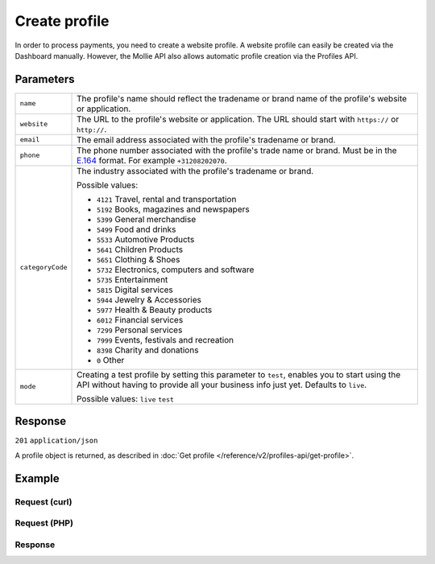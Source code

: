 Create profile
==============
.. api-name:: Profiles API
   :version: 2

.. endpoint::
   :method: POST
   :url: https://api.mollie.com/v2/profiles

.. authentication::
   :api_keys: false
   :oauth: true

In order to process payments, you need to create a website profile. A website profile can easily be created via the
Dashboard manually. However, the Mollie API also allows automatic profile creation via the Profiles API.

Parameters
----------
.. list-table::
   :widths: auto

   * - ``name``

       .. type:: string
          :required: true

     - The profile's name should reflect the tradename or brand name of the profile's website or application.

   * - ``website``

       .. type:: string
          :required: true

     - The URL to the profile's website or application. The URL should start with ``https://`` or ``http://``.

   * - ``email``

       .. type:: string
          :required: true

     - The email address associated with the profile's tradename or brand.

   * - ``phone``

       .. type:: phone number
          :required: true

     - The phone number associated with the profile's trade name or brand. Must be in the
       `E.164 <https://en.wikipedia.org/wiki/E.164>`_ format. For example ``+31208202070``.

   * - ``categoryCode``

       .. type:: integer
          :required: false

     - The industry associated with the profile's tradename or brand.

       Possible values:

       * ``4121`` Travel, rental and transportation
       * ``5192`` Books, magazines and newspapers
       * ``5399`` General merchandise
       * ``5499`` Food and drinks
       * ``5533`` Automotive Products
       * ``5641`` Children Products
       * ``5651`` Clothing & Shoes
       * ``5732`` Electronics, computers and software
       * ``5735`` Entertainment
       * ``5815`` Digital services
       * ``5944`` Jewelry & Accessories
       * ``5977`` Health & Beauty products
       * ``6012`` Financial services
       * ``7299`` Personal services
       * ``7999`` Events, festivals and recreation
       * ``8398`` Charity and donations
       * ``0`` Other

   * - ``mode``

       .. type:: string
          :required: false

     - Creating a test profile by setting this parameter to ``test``, enables you to start using the API
       without having to provide all your business info just yet. Defaults to ``live``.

       Possible values: ``live`` ``test``

Response
--------
``201`` ``application/json``

A profile object is returned, as described in :doc:`Get profile </reference/v2/profiles-api/get-profile>`.

Example
-------

Request (curl)
^^^^^^^^^^^^^^
.. code-block:: bash
   :linenos:

   curl -X POST https://api.mollie.com/v2/profiles \
       -H "Authorization: Bearer access_Wwvu7egPcJLLJ9Kb7J632x8wJ2zMeJ" \
       -d "name=My website name" \
       -d "website=https://www.mywebsite.com" \
       -d "email=info@mywebsite.com" \
       -d "phone=+31208202070" \
       -d "categoryCode=5399" \
       -d "mode=live"

Request (PHP)
^^^^^^^^^^^^^
.. code-block:: php
   :linenos:

    <?php
    $mollie = new \Mollie\Api\MollieApiClient();
    $mollie->setAccessToken("access_Wwvu7egPcJLLJ9Kb7J632x8wJ2zMeJ");
    $profile = $mollie->profiles->create([
      "name" => "My website name",
      "website" => "https://www.mywebsite.com",
      "email" => "info@mywebsite.com",
      "phone" => "+31208202070",
      "categoryCode" => "5399",
      "mode" => "live",
    ]);

Response
^^^^^^^^
.. code-block:: http
   :linenos:

   HTTP/1.1 201 Created
   Content-Type: application/hal+json

   {
       "resource": "profile",
       "id": "pfl_v9hTwCvYqw",
       "mode": "live",
       "name": "My website name",
       "website": "https://www.mywebsite.com",
       "email": "info@mywebsite.com",
       "phone": "+31208202070",
       "categoryCode": 5399,
       "status": "unverified",
       "createdAt": "2018-03-20T09:28:37+00:00",
       "_links": {
           "self": {
               "href": "https://api.mollie.com/v2/profiles/pfl_v9hTwCvYqw",
               "type": "application/hal+json"
           },
           "chargebacks": {
               "href": "https://api.mollie.com/v2/chargebacks?profileId=pfl_v9hTwCvYqw",
               "type": "application/hal+json"
           },
           "methods": {
               "href": "https://api.mollie.com/v2/methods?profileId=pfl_v9hTwCvYqw",
               "type": "application/hal+json"
           },
           "payments": {
               "href": "https://api.mollie.com/v2/payments?profileId=pfl_v9hTwCvYqw",
               "type": "application/hal+json"
           },
           "refunds": {
               "href": "https://api.mollie.com/v2/refunds?profileId=pfl_v9hTwCvYqw",
               "type": "application/hal+json"
           },
           "checkoutPreviewUrl": {
               "href": "https://www.mollie.com/payscreen/preview/pfl_v9hTwCvYqw",
               "type": "text/html"
           },
           "documentation": {
               "href": "https://docs.mollie.com/reference/v2/profiles-api/create-profile",
               "type": "text/html"
           }
       }
   }
